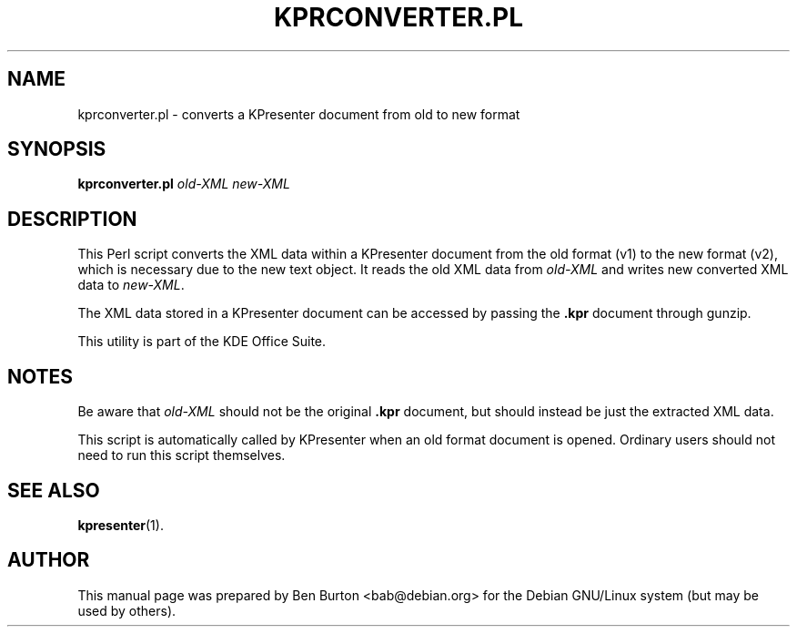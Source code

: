 .\"                                      Hey, EMACS: -*- nroff -*-
.\" First parameter, NAME, should be all caps
.\" Second parameter, SECTION, should be 1-8, maybe w/ subsection
.\" other parameters are allowed: see man(7), man(1)
.TH KPRCONVERTER.PL 1 "May 9, 2003"
.\" Please adjust this date whenever revising the manpage.
.\"
.\" Some roff macros, for reference:
.\" .nh        disable hyphenation
.\" .hy        enable hyphenation
.\" .ad l      left justify
.\" .ad b      justify to both left and right margins
.\" .nf        disable filling
.\" .fi        enable filling
.\" .br        insert line break
.\" .sp <n>    insert n+1 empty lines
.\" for manpage-specific macros, see man(7)
.SH NAME
kprconverter.pl \- converts a KPresenter document from old to new format
.SH SYNOPSIS
.B kprconverter.pl
.I old-XML new-XML
.SH DESCRIPTION
This Perl script converts the XML data within a KPresenter document from the
old format (v1) to the new format (v2), which is necessary due to the new
text object.  It reads the old XML data from \fIold-XML\fP and writes new
converted XML data to \fInew-XML\fP.
.PP
The XML data stored in a KPresenter document can be accessed by passing
the \fB.kpr\fP document through gunzip.
.PP
This utility is part of the KDE Office Suite.
.SH NOTES
Be aware that \fIold-XML\fP should not be the
original \fB.kpr\fP document, but should
instead be just the extracted XML data.
.PP
This script is automatically called by KPresenter when an old format
document is opened.  Ordinary users should not need to run this script
themselves.
.SH SEE ALSO
.BR kpresenter (1).
.SH AUTHOR
This manual page was prepared by Ben Burton <bab@debian.org>
for the Debian GNU/Linux system (but may be used by others).
